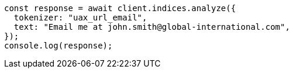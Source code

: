 // This file is autogenerated, DO NOT EDIT
// Use `node scripts/generate-docs-examples.js` to generate the docs examples

[source, js]
----
const response = await client.indices.analyze({
  tokenizer: "uax_url_email",
  text: "Email me at john.smith@global-international.com",
});
console.log(response);
----
